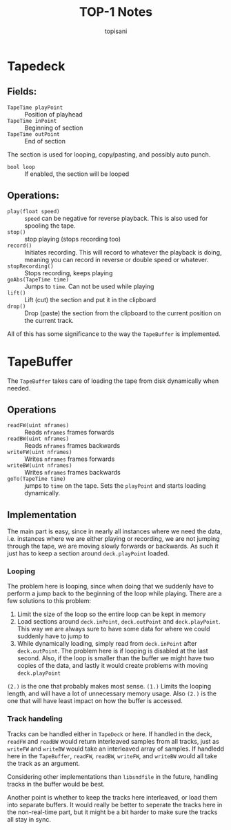 #+TITLE: TOP-1 Notes
#+AUTHOR: topisani

* Tapedeck
** Fields:
 - =TapeTime playPoint= :: Position of playhead
 - =TapeTime inPoint= :: Beginning of section
 - =TapeTime outPoint= :: End of section
The section is used for looping, copy/pasting, and possibly auto punch.
 - =bool loop= :: If enabled, the section will be looped
** Operations:
 - =play(float speed)= :: =speed= can be negative for reverse playback. This is also used for spooling the tape.
 - =stop()= :: stop playing (stops recording too)
 - =record()= :: Initiates recording. This will record to whatever the playback is doing, meaning you can record in reverse or double speed or whatever.
 - =stopRecording()= :: Stops recording, keeps playing
 - =goAbs(TapeTime time)= :: Jumps to =time=. Can not be used while playing
 - =lift()= :: Lift (cut) the section and put it in the clipboard
 - =drop()= :: Drop (paste) the section from the clipboard to the current position on the current track.

All of this has some significance to the way the =TapeBuffer= is implemented.
* TapeBuffer 
The =TapeBuffer= takes care of loading the tape from disk dynamically when needed.

** Operations 
 - =readFW(uint nframes)= :: Reads =nframes= frames forwards
 - =readBW(uint nframes)= :: Reads =nframes= frames backwards
 - =writeFW(uint nframes)= :: Writes =nframes= frames forwards
 - =writeBW(uint nframes)= :: Writes =nframes= frames backwards
 - =goTo(TapeTime time)= :: jumps to =time= on the tape. Sets the =playPoint= and starts loading dynamically.
** Implementation
The main part is easy, since in nearly all instances where we need the data, i.e. instances where we are either playing or recording, we are not jumping through the tape, we are moving slowly forwards or backwards. As such it just has to keep a section around =deck.playPoint= loaded.
*** Looping
The problem here is looping, since when doing that we suddenly have to perform a jump back to the beginning of the loop while playing. There are a few solutions to this problem:
 1. Limit the size of the loop so the entire loop can be kept in memory
 2. Load sections around =deck.inPoint=, =deck.outPoint= and =deck.playPoint=. This way we are always sure to have some data for where we could suddenly have to jump to
 3. While dynamically loading, simply read from =deck.inPoint= after =deck.outPoint=. The problem here is if looping is disabled at the last second. Also, if the loop is smaller than the buffer we might have two copies of the data, and lastly it would create problems with moving =deck.playPoint=
=(2.)= is the one that probably makes most sense. =(1.)= Limits the looping length, and will have a lot of unnecessary memory usage. Also =(2.)= is the one that will have least impact on how the buffer is accessed.

*** Track handeling
Tracks can be handled either in =TapeDeck= or here. If handled in the deck, =readFW= and =readBW= would return interleaved samples from all tracks, just as =writeFW= and =writeBW= would take an interleaved array of samples.
If handledd here in the =TapeBuffer=, =readFW=, =readBW=, =writeFW=, and =writeBW= would all take the track as an argument.

Considering other implementations than =libsndfile= in the future, handling tracks in the buffer would be best.

Another point is whether to keep the tracks here interleaved, or load them into separate buffers. It would really be better to seperate the tracks here in the non-real-time part, but it might be a bit harder to make sure the tracks all stay in sync.


